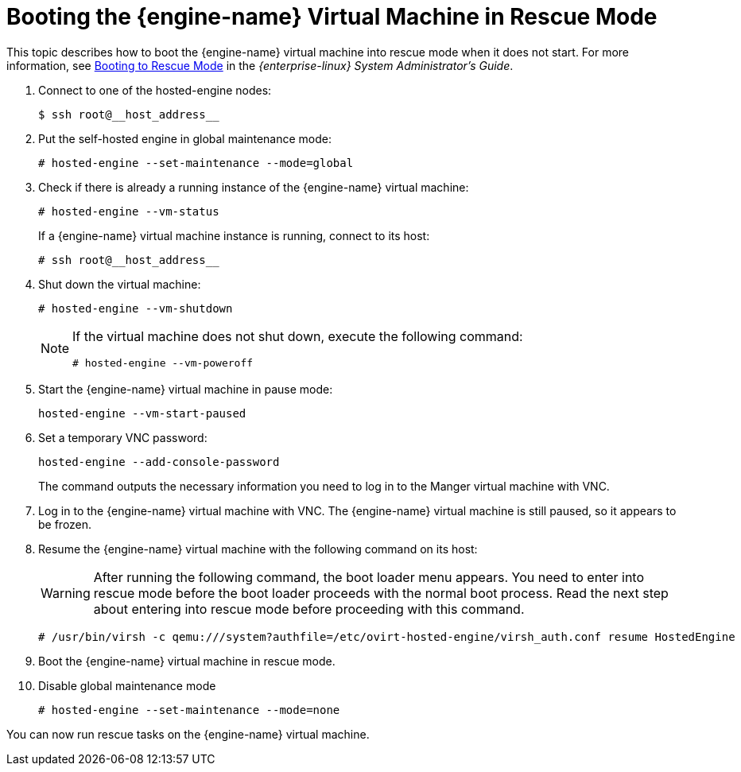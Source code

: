 [id='Booting_a_Self-Hosted_Engine_in_Rescue_Mode_{context}']
= Booting the {engine-name} Virtual Machine in Rescue Mode

This topic describes how to boot the {engine-name} virtual machine into rescue mode when it does not start. For more information, see link:{URL_rhel_docs_legacy}html/system_administrators_guide/ch-working_with_the_grub_2_boot_loader#sec-Terminal_Menu_Editing_During_Boot[Booting to Rescue Mode] in the __{enterprise-linux} System Administrator's Guide__.

. Connect to one of the hosted-engine nodes:
+
[source,terminal]
----
$ ssh root@__host_address__
----

. Put the self-hosted engine in global maintenance mode:
+
[source,terminal]
----
# hosted-engine --set-maintenance --mode=global
----

. Check if there is already a running instance of the {engine-name} virtual machine:
+
[source,terminal]
----
# hosted-engine --vm-status
----
+
If a {engine-name} virtual machine instance is running, connect to its host:
+
[source,terminal]
----
# ssh root@__host_address__
----

. Shut down the virtual machine:
+
[source,terminal]
----
# hosted-engine --vm-shutdown
----
+
[NOTE]
====
If the virtual machine does not shut down, execute the following command:
----
# hosted-engine --vm-poweroff
----
====
// . Connect to one of the hosted-engine hosts via ssh.

. Start the {engine-name} virtual machine in pause mode:
+
[source,terminal]
----
hosted-engine --vm-start-paused
----

. Set a temporary VNC password:
+
[source,terminal]
----
hosted-engine --add-console-password
----
+
The command outputs the necessary information you need to log in to the Manger virtual machine with VNC.

. Log in to the {engine-name} virtual machine with VNC. The {engine-name} virtual machine is still paused, so it appears to be frozen.

. Resume the {engine-name} virtual machine with the following command on its host:
+
[WARNING]
====
After running the following command, the boot loader menu appears. You need to enter into rescue mode before the boot loader proceeds with the normal boot process. Read the next step about entering into rescue mode before proceeding with this command.
====
+
[source,terminal]
----
# /usr/bin/virsh -c qemu:///system?authfile=/etc/ovirt-hosted-engine/virsh_auth.conf resume HostedEngine
----

. Boot the {engine-name} virtual machine in rescue mode.

. Disable global maintenance mode
+
[source,terminal]
----
# hosted-engine --set-maintenance --mode=none
----

You can now run rescue tasks on the {engine-name} virtual machine.

